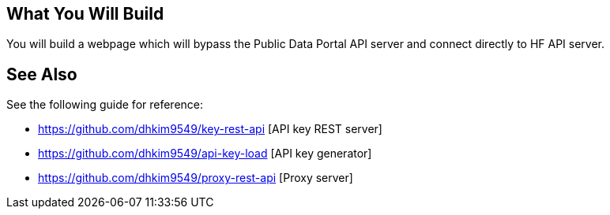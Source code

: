 == What You Will Build

You will build a webpage which will bypass the Public Data Portal API server and connect directly to HF API server.

== See Also

See the following guide for reference:

* https://github.com/dhkim9549/key-rest-api [API key REST server]

* https://github.com/dhkim9549/api-key-load [API key generator]

* https://github.com/dhkim9549/proxy-rest-api [Proxy server]
